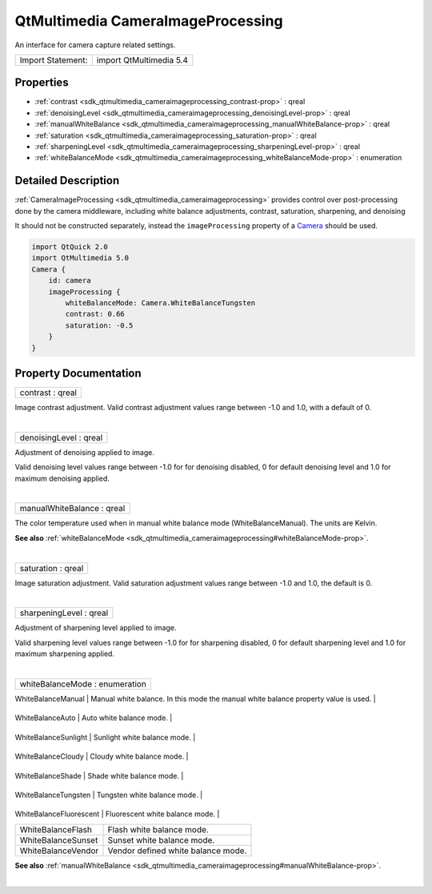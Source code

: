 .. _sdk_qtmultimedia_cameraimageprocessing:
QtMultimedia CameraImageProcessing
==================================

An interface for camera capture related settings.

+---------------------+---------------------------+
| Import Statement:   | import QtMultimedia 5.4   |
+---------------------+---------------------------+

Properties
----------

-  :ref:`contrast <sdk_qtmultimedia_cameraimageprocessing_contrast-prop>`
   : qreal
-  :ref:`denoisingLevel <sdk_qtmultimedia_cameraimageprocessing_denoisingLevel-prop>`
   : qreal
-  :ref:`manualWhiteBalance <sdk_qtmultimedia_cameraimageprocessing_manualWhiteBalance-prop>`
   : qreal
-  :ref:`saturation <sdk_qtmultimedia_cameraimageprocessing_saturation-prop>`
   : qreal
-  :ref:`sharpeningLevel <sdk_qtmultimedia_cameraimageprocessing_sharpeningLevel-prop>`
   : qreal
-  :ref:`whiteBalanceMode <sdk_qtmultimedia_cameraimageprocessing_whiteBalanceMode-prop>`
   : enumeration

Detailed Description
--------------------

:ref:`CameraImageProcessing <sdk_qtmultimedia_cameraimageprocessing>`
provides control over post-processing done by the camera middleware,
including white balance adjustments, contrast, saturation, sharpening,
and denoising

It should not be constructed separately, instead the ``imageProcessing``
property of a
`Camera </sdk/apps/qml/QtMultimedia/qml-multimedia/#camera>`_  should be
used.

.. code:: qml

    import QtQuick 2.0
    import QtMultimedia 5.0
    Camera {
        id: camera
        imageProcessing {
            whiteBalanceMode: Camera.WhiteBalanceTungsten
            contrast: 0.66
            saturation: -0.5
        }
    }

Property Documentation
----------------------

.. _sdk_qtmultimedia_cameraimageprocessing_contrast-prop:

+--------------------------------------------------------------------------+
|        \ contrast : qreal                                                |
+--------------------------------------------------------------------------+

Image contrast adjustment. Valid contrast adjustment values range
between -1.0 and 1.0, with a default of 0.

| 

.. _sdk_qtmultimedia_cameraimageprocessing_denoisingLevel-prop:

+--------------------------------------------------------------------------+
|        \ denoisingLevel : qreal                                          |
+--------------------------------------------------------------------------+

Adjustment of denoising applied to image.

Valid denoising level values range between -1.0 for for denoising
disabled, 0 for default denoising level and 1.0 for maximum denoising
applied.

| 

.. _sdk_qtmultimedia_cameraimageprocessing_manualWhiteBalance-prop:

+--------------------------------------------------------------------------+
|        \ manualWhiteBalance : qreal                                      |
+--------------------------------------------------------------------------+

The color temperature used when in manual white balance mode
(WhiteBalanceManual). The units are Kelvin.

**See also**
:ref:`whiteBalanceMode <sdk_qtmultimedia_cameraimageprocessing#whiteBalanceMode-prop>`.

| 

.. _sdk_qtmultimedia_cameraimageprocessing_saturation-prop:

+--------------------------------------------------------------------------+
|        \ saturation : qreal                                              |
+--------------------------------------------------------------------------+

Image saturation adjustment. Valid saturation adjustment values range
between -1.0 and 1.0, the default is 0.

| 

.. _sdk_qtmultimedia_cameraimageprocessing_sharpeningLevel-prop:

+--------------------------------------------------------------------------+
|        \ sharpeningLevel : qreal                                         |
+--------------------------------------------------------------------------+

Adjustment of sharpening level applied to image.

Valid sharpening level values range between -1.0 for for sharpening
disabled, 0 for default sharpening level and 1.0 for maximum sharpening
applied.

| 

.. _sdk_qtmultimedia_cameraimageprocessing_whiteBalanceMode-prop:

+--------------------------------------------------------------------------+
|        \ whiteBalanceMode : enumeration                                  |
+--------------------------------------------------------------------------+

.. _sdk_qtmultimedia_cameraimageprocessing_Value                      Description-prop:

+---------------------------+---------------------------------------------------------------------------------------+
| Value                     | Description                                                                           |
+===========================+=======================================================================================+
.. _sdk_qtmultimedia_cameraimageprocessing_WhiteBalanceAuto           Auto white balance mode.-prop:
| WhiteBalanceManual        | Manual white balance. In this mode the manual white balance property value is used.   |
+---------------------------+---------------------------------------------------------------------------------------+
.. _sdk_qtmultimedia_cameraimageprocessing_WhiteBalanceSunlight       Sunlight white balance mode.-prop:
| WhiteBalanceAuto          | Auto white balance mode.                                                              |
+---------------------------+---------------------------------------------------------------------------------------+
.. _sdk_qtmultimedia_cameraimageprocessing_WhiteBalanceCloudy         Cloudy white balance mode.-prop:
| WhiteBalanceSunlight      | Sunlight white balance mode.                                                          |
+---------------------------+---------------------------------------------------------------------------------------+
.. _sdk_qtmultimedia_cameraimageprocessing_WhiteBalanceShade          Shade white balance mode.-prop:
| WhiteBalanceCloudy        | Cloudy white balance mode.                                                            |
+---------------------------+---------------------------------------------------------------------------------------+
.. _sdk_qtmultimedia_cameraimageprocessing_WhiteBalanceTungsten       Tungsten white balance mode.-prop:
| WhiteBalanceShade         | Shade white balance mode.                                                             |
+---------------------------+---------------------------------------------------------------------------------------+
.. _sdk_qtmultimedia_cameraimageprocessing_WhiteBalanceFluorescent    Fluorescent white balance mode.-prop:
| WhiteBalanceTungsten      | Tungsten white balance mode.                                                          |
+---------------------------+---------------------------------------------------------------------------------------+
.. _sdk_qtmultimedia_cameraimageprocessing_WhiteBalanceFlash          Flash white balance mode.-prop:
| WhiteBalanceFluorescent   | Fluorescent white balance mode.                                                       |
+---------------------------+---------------------------------------------------------------------------------------+
| WhiteBalanceFlash         | Flash white balance mode.                                                             |
+---------------------------+---------------------------------------------------------------------------------------+
| WhiteBalanceSunset        | Sunset white balance mode.                                                            |
+---------------------------+---------------------------------------------------------------------------------------+
| WhiteBalanceVendor        | Vendor defined white balance mode.                                                    |
+---------------------------+---------------------------------------------------------------------------------------+

**See also**
:ref:`manualWhiteBalance <sdk_qtmultimedia_cameraimageprocessing#manualWhiteBalance-prop>`.

| 
